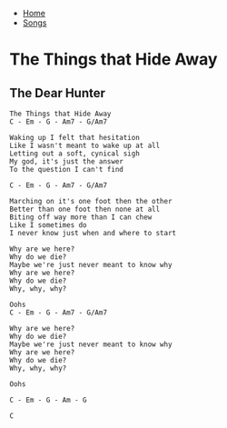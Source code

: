 + [[../index.org][Home]]
+ [[./index.org][Songs]]

* The Things that Hide Away
** The Dear Hunter

#+BEGIN_SRC elisp
The Things that Hide Away
C - Em - G - Am7 - G/Am7

Waking up I felt that hesitation
Like I wasn't meant to wake up at all
Letting out a soft, cynical sigh
My god, it's just the answer
To the question I can't find

C - Em - G - Am7 - G/Am7

Marching on it's one foot then the other
Better than one foot then none at all
Biting off way more than I can chew
Like I sometimes do
I never know just when and where to start

Why are we here?
Why do we die?
Maybe we're just never meant to know why
Why are we here?
Why do we die?
Why, why, why?

Oohs
C - Em - G - Am7 - G/Am7

Why are we here?
Why do we die?
Maybe we're just never meant to know why
Why are we here?
Why do we die?
Why, why, why?

Oohs

C - Em - G - Am - G

C
#+END_SRC
